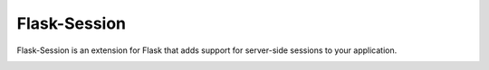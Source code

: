 Flask-Session
=============

Flask-Session is an extension for Flask that adds support for server-side sessions to
your application.

   
.. image:: https://github.com/pallets-eco/flask-session/actions/workflows/test.yaml/badge.svg?branch=development
    :target: https://github.com/pallets-eco/flask-session/actions/workflows/test.yaml?query=workflow%3ACI+branch%3Adeveloment
    :alt: Tests

.. image:: https://readthedocs.org/projects/flask-session/badge/?version=stable&style=flat
    :target: https://flask-session.readthedocs.io
    :alt: docs

.. image:: https://img.shields.io/github/license/pallets-eco/flask-session
    :target: ./LICENSE
    :alt: BSD-3 Clause License

.. image:: https://img.shields.io/pypi/v/flask-session.svg?
    :target: https://pypi.org/project/flask-session
    :alt: PyPI

.. image:: https://img.shields.io/badge/dynamic/json?query=info.requires_python&label=python&url=https%3A%2F%2Fpypi.org%2Fpypi%2Fflask-session%2Fjson
    :target: https://pypi.org/project/Flask-Session/
    :alt: PyPI - Python Version

.. image:: https://img.shields.io/github/v/release/pallets-eco/flask-session?include_prereleases&label=latest-prerelease
    :target: https://github.com/pallets-eco/flask-session/releases
    :alt: pre-release

.. image:: https://codecov.io/gh/pallets-eco/flask-session/branch/master/graph/badge.svg?token=yenl5fzxxr
    :target: https://codecov.io/gh/pallets-eco/flask-session
    :alt: codecov